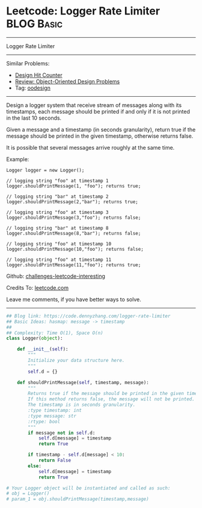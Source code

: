 * Leetcode: Logger Rate Limiter                                  :BLOG:Basic:
#+STARTUP: showeverything
#+OPTIONS: toc:nil \n:t ^:nil creator:nil d:nil
:PROPERTIES:
:type:     oodesign
:END:
---------------------------------------------------------------------
Logger Rate Limiter
---------------------------------------------------------------------
Similar Problems:
- [[https://code.dennyzhang.com/design-hit-counter][Design Hit Counter]]
- [[https://code.dennyzhang.com/review-oodesign][Review: Object-Oriented Design Problems]]
- Tag: [[https://code.dennyzhang.com/tag/oodesign][oodesign]]
---------------------------------------------------------------------
Design a logger system that receive stream of messages along with its timestamps, each message should be printed if and only if it is not printed in the last 10 seconds.

Given a message and a timestamp (in seconds granularity), return true if the message should be printed in the given timestamp, otherwise returns false.

It is possible that several messages arrive roughly at the same time.

Example:
#+BEGIN_EXAMPLE
Logger logger = new Logger();

// logging string "foo" at timestamp 1
logger.shouldPrintMessage(1, "foo"); returns true; 

// logging string "bar" at timestamp 2
logger.shouldPrintMessage(2,"bar"); returns true;

// logging string "foo" at timestamp 3
logger.shouldPrintMessage(3,"foo"); returns false;

// logging string "bar" at timestamp 8
logger.shouldPrintMessage(8,"bar"); returns false;

// logging string "foo" at timestamp 10
logger.shouldPrintMessage(10,"foo"); returns false;

// logging string "foo" at timestamp 11
logger.shouldPrintMessage(11,"foo"); returns true;
#+END_EXAMPLE

Github: [[url-external:https://github.com/DennyZhang/challenges-leetcode-interesting/tree/master/logger-rate-limiter][challenges-leetcode-interesting]]

Credits To: [[url-external:https://leetcode.com/problems/logger-rate-limiter/description/][leetcode.com]]

Leave me comments, if you have better ways to solve.
---------------------------------------------------------------------

#+BEGIN_SRC python
## Blog link: https://code.dennyzhang.com/logger-rate-limiter
## Basic Ideas: hasmap: message -> timestamp
##
## Complexity: Time O(1), Space O(n)
class Logger(object):

    def __init__(self):
        """
        Initialize your data structure here.
        """
        self.d = {}

    def shouldPrintMessage(self, timestamp, message):
        """
        Returns true if the message should be printed in the given timestamp, otherwise returns false.
        If this method returns false, the message will not be printed.
        The timestamp is in seconds granularity.
        :type timestamp: int
        :type message: str
        :rtype: bool
        """
        if message not in self.d:
            self.d[message] = timestamp
            return True

        if timestamp - self.d[message] < 10:
            return False
        else:
            self.d[message] = timestamp
            return True

# Your Logger object will be instantiated and called as such:
# obj = Logger()
# param_1 = obj.shouldPrintMessage(timestamp,message)
#+END_SRC
